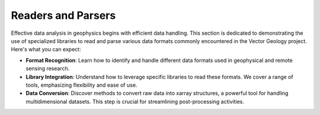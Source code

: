 Readers and Parsers
*******************

Effective data analysis in geophysics begins with efficient data handling. This section is dedicated to demonstrating the use of specialized libraries to read and parse various data formats commonly encountered in the Vector Geology project. Here's what you can expect:

- **Format Recognition**: Learn how to identify and handle different data formats used in geophysical and remote sensing research.

- **Library Integration**: Understand how to leverage specific libraries to read these formats. We cover a range of tools, emphasizing flexibility and ease of use.

- **Data Conversion**: Discover methods to convert raw data into xarray structures, a powerful tool for handling multidimensional datasets. This step is crucial for streamlining post-processing activities.
